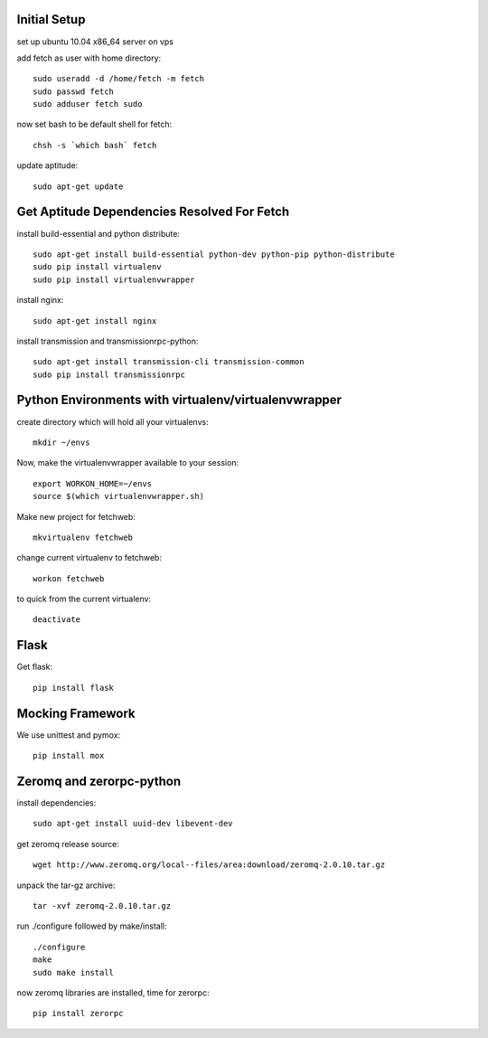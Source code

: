 Initial Setup
=============

set up ubuntu 10.04 x86_64 server on vps

add fetch as user with home directory::

  sudo useradd -d /home/fetch -m fetch
  sudo passwd fetch
  sudo adduser fetch sudo

now set bash to be default shell for fetch::

  chsh -s `which bash` fetch

update aptitude::

  sudo apt-get update

Get Aptitude Dependencies Resolved For Fetch
============================================

install build-essential and python distribute::

  sudo apt-get install build-essential python-dev python-pip python-distribute
  sudo pip install virtualenv
  sudo pip install virtualenvwrapper

install nginx::

  sudo apt-get install nginx

install transmission and transmissionrpc-python::

  sudo apt-get install transmission-cli transmission-common
  sudo pip install transmissionrpc


Python Environments with virtualenv/virtualenvwrapper
=====================================================

create directory which will hold all your virtualenvs::

  mkdir ~/envs

Now, make the virtualenvwrapper available to your session::

  export WORKON_HOME=~/envs
  source $(which virtualenvwrapper.sh)

Make new project for fetchweb::

  mkvirtualenv fetchweb

change current virtualenv to fetchweb::

  workon fetchweb

to quick from the current virtualenv::

  deactivate

Flask
=====

Get flask::

  pip install flask

Mocking Framework
=================

We use unittest and pymox::

  pip install mox


Zeromq and zerorpc-python
=========================

install dependencies::

  sudo apt-get install uuid-dev libevent-dev

get zeromq release source::

  wget http://www.zeromq.org/local--files/area:download/zeromq-2.0.10.tar.gz

unpack the tar-gz archive::

  tar -xvf zeromq-2.0.10.tar.gz

run ./configure followed by make/install::

  ./configure
  make
  sudo make install

now zeromq libraries are installed, time for zerorpc::

  pip install zerorpc







